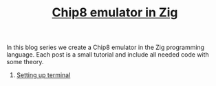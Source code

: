 #+TITLE: [[./chip8-emulator][Chip8 emulator in Zig]]

In this blog series we create a Chip8 emulator in the Zig programming
language. Each post is a small tutorial and include all needed code with some theory. 

1. [[./setting-up-terminal][Setting up terminal]]
